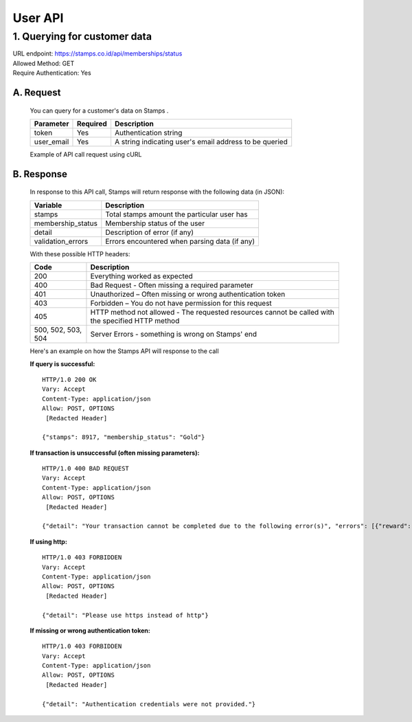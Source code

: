 ************************************
User API
************************************

1. Querying for customer data
=======================================
| URL endpoint: https://stamps.co.id/api/memberships/status
| Allowed Method: GET
| Require Authentication: Yes

A. Request
-----------------------------
    You can query for a customer's data on Stamps .

    =========== =========== =========================
    Parameter   Required    Description
    =========== =========== =========================
    token       Yes         Authentication string
    user_email  Yes         A string indicating user's
                            email address to be queried
    =========== =========== =========================

    Example of API call request using cURL

.. code-block :: bash
    # Please note that for cURL command you need to escape special characters
    $ curl https://stamps.co.id/api/memberships/status?token=aaabbbcccdddeeefff\&user_email=Customer@stamps.co.id

B. Response
-----------------------------
    In response to this API call, Stamps will return response with the following data (in JSON):

    =================== ==============================
    Variable            Description
    =================== ==============================
    stamps              Total stamps amount the
                        particular user has
    membership_status   Membership status of the user
    detail              Description of error (if any)
    validation_errors   Errors encountered when parsing
                        data (if any)
    =================== ==============================

    With these possible HTTP headers:

    =================== ==============================
    Code                Description
    =================== ==============================
    200                 Everything worked as expected
    400                 Bad Request - Often missing a
                        required parameter
    401                 Unauthorized – Often missing or
                        wrong authentication token
    403                 Forbidden – You do not have
                        permission for this request
    405                 HTTP method not allowed - The
                        requested resources cannot be called with the specified HTTP method
    500, 502, 503, 504  Server Errors - something is
                        wrong on Stamps' end
    =================== ==============================

    Here's an example on how the Stamps API will response to the call

    **If query is successful:** ::

        HTTP/1.0 200 OK
        Vary: Accept
        Content-Type: application/json
        Allow: POST, OPTIONS
         [Redacted Header]

        {"stamps": 8917, "membership_status": "Gold"}

    **If transaction is unsuccessful (often missing parameters):** ::

        HTTP/1.0 400 BAD REQUEST
        Vary: Accept
        Content-Type: application/json
        Allow: POST, OPTIONS
         [Redacted Header]

        {"detail": "Your transaction cannot be completed due to the following error(s)", "errors": [{"reward": "This field is required"}]}

    **If using http:** ::

        HTTP/1.0 403 FORBIDDEN
        Vary: Accept
        Content-Type: application/json
        Allow: POST, OPTIONS
         [Redacted Header]

        {"detail": "Please use https instead of http"}


    **If missing or wrong authentication token:** ::

        HTTP/1.0 403 FORBIDDEN
        Vary: Accept
        Content-Type: application/json
        Allow: POST, OPTIONS
         [Redacted Header]

        {"detail": "Authentication credentials were not provided."}
